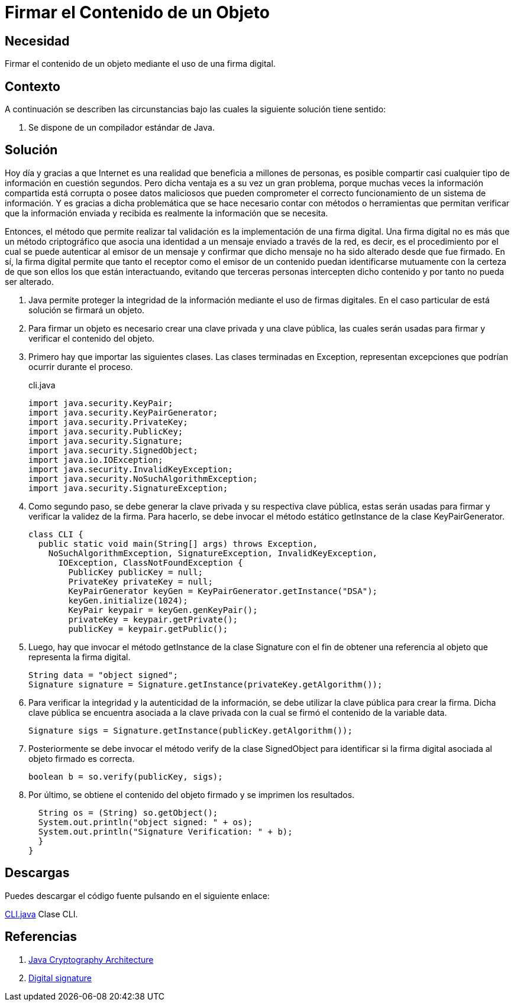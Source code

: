:slug: defends/java/firmar-objeto/
:category: java
:description: Nuestros ethical hackers nos explican que son las firmas digitales y la importancia que estas tienen a la hora de compartir todo tipo de información en la red. Además, mediante un ejemplo en Java, nos enseñan como firmar adecuadamente el contenido de los objetos.
:keywords: Java, Seguridad, Firma, Digital, Objeto, Datos.
:defends: yes

= Firmar el Contenido de un Objeto

== Necesidad

Firmar el contenido de un objeto mediante el uso de una firma digital.

== Contexto

A continuación se describen las circunstancias
bajo las cuales la siguiente solución tiene sentido:

. Se dispone de un compilador estándar de +Java+.

== Solución

Hoy día y gracias a que Internet es una realidad
que beneficia a millones de personas, es posible compartir
casi cualquier tipo de información en cuestión segundos.
Pero dicha ventaja es a su vez un gran problema,
porque muchas veces la información compartida
está corrupta o posee datos maliciosos
que pueden comprometer el correcto funcionamiento
de un sistema de información.
Y es gracias a dicha problemática
que se hace necesario
contar con métodos o herramientas
que permitan verificar que la información enviada y recibida
es realmente la información que se necesita.

Entonces, el método que permite realizar tal validación
es la implementación de una firma digital.
Una firma digital no es más que un método criptográfico
que asocia una identidad a un mensaje enviado a través de la red,
es decir, es el procedimiento por el cual
se puede autenticar al emisor de un mensaje
y confirmar que dicho mensaje
no ha sido alterado desde que fue firmado.
En sí, la firma digital permite que tanto
el receptor como el emisor de un contenido
puedan identificarse mutuamente con la certeza
de que son ellos los que están interactuando,
evitando que terceras personas
intercepten dicho contenido y por tanto no pueda ser alterado.

. Java permite proteger la integridad de la información
mediante el uso de firmas digitales.
En el caso particular de está solución se firmará un objeto.

. Para firmar un objeto es necesario
crear una clave privada y una clave pública,
las cuales serán usadas
para firmar y verificar el contenido del objeto.

. Primero hay que importar las siguientes clases.
Las clases terminadas en +Exception+,
representan excepciones que podrían ocurrir durante el proceso.
+
.cli.java
[source, java, linenums]
----
import java.security.KeyPair;
import java.security.KeyPairGenerator;
import java.security.PrivateKey;
import java.security.PublicKey;
import java.security.Signature;
import java.security.SignedObject;
import java.io.IOException;
import java.security.InvalidKeyException;
import java.security.NoSuchAlgorithmException;
import java.security.SignatureException;
----

. Como segundo paso, se debe generar
la clave privada y su respectiva clave pública,
estas serán usadas para firmar y verificar
la validez de la firma.
Para hacerlo, se debe invocar
el método estático +getInstance+ de la clase +KeyPairGenerator+.
+
[source, java, linenums]
----
class CLI {
  public static void main(String[] args) throws Exception,
    NoSuchAlgorithmException, SignatureException, InvalidKeyException,
      IOException, ClassNotFoundException {
        PublicKey publicKey = null;
        PrivateKey privateKey = null;
        KeyPairGenerator keyGen = KeyPairGenerator.getInstance("DSA");
        keyGen.initialize(1024);
        KeyPair keypair = keyGen.genKeyPair();
        privateKey = keypair.getPrivate();
        publicKey = keypair.getPublic();
----

. Luego, hay que invocar
el método +getInstance+ de la clase +Signature+
con el fin de obtener
una referencia al objeto que representa la firma digital.
+
[source, java, linenums]
----
String data = "object signed";
Signature signature = Signature.getInstance(privateKey.getAlgorithm());
----

. Para verificar la integridad
y la autenticidad de la información,
se debe utilizar la clave pública
para crear la firma.
Dicha clave pública se encuentra asociada
a la clave privada con la cual
se firmó el contenido de la variable +data+.
+
[source, java, linenums]
----
Signature sigs = Signature.getInstance(publicKey.getAlgorithm());
----

. Posteriormente se debe invocar
el método +verify+ de la clase +SignedObject+
para identificar si la firma digital
asociada al objeto firmado es correcta.
+
[source, java, linenums]
----
boolean b = so.verify(publicKey, sigs);
----

. Por último, se obtiene
el contenido del objeto firmado
y se imprimen los resultados.
+
[source, java, linenums]
----
  String os = (String) so.getObject();
  System.out.println("object signed: " + os);
  System.out.println("Signature Verification: " + b);
  }
}
----

== Descargas

Puedes descargar el código fuente
pulsando en el siguiente enlace:

[button]#link:src/cli.java[CLI.java]#
Clase CLI.

== Referencias

. [[r1]] link:https://docs.oracle.com/javase/6/docs/technotes/guides/security/crypto/CryptoSpec.html#KeyFactoryEx[Java Cryptography Architecture]
. [[r2]] link:https://en.wikipedia.org/wiki/Digital_signature[Digital signature]
